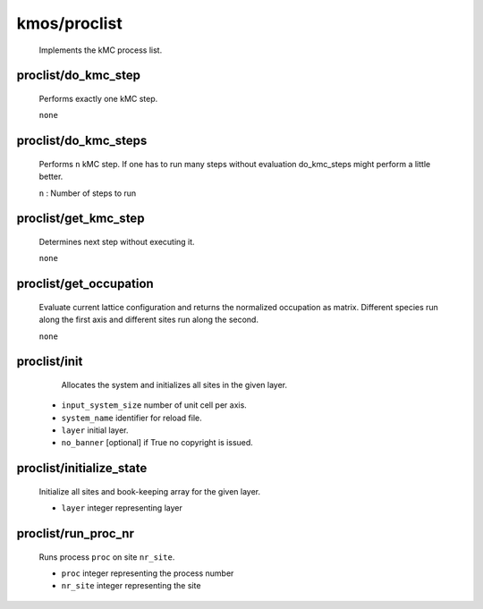 kmos/proclist
^^^^^^^^^^^^^^^^^^^^^^^^^^^^^^^^^^^^^^^^

    Implements the kMC process list.

proclist/do_kmc_step
""""""""""""""""""""""""""""""""""""""""""""""""""
    Performs exactly one kMC step.

    ``none``

proclist/do_kmc_steps
""""""""""""""""""""""""""""""""""""""""""""""""""
    Performs ``n`` kMC step.
    If one has to run many steps without evaluation
    do_kmc_steps might perform a little better.

    ``n`` : Number of steps to run

proclist/get_kmc_step
""""""""""""""""""""""""""""""""""""""""""""""""""
    Determines next step without executing it.

    ``none``

proclist/get_occupation
""""""""""""""""""""""""""""""""""""""""""""""""""
    Evaluate current lattice configuration and returns
    the normalized occupation as matrix. Different species
    run along the first axis and different sites run
    along the second.

    ``none``

proclist/init
""""""""""""""""""""""""""""""""""""""""""""""""""
     Allocates the system and initializes all sites in the given
     layer.

    * ``input_system_size`` number of unit cell per axis.
    * ``system_name`` identifier for reload file.
    * ``layer`` initial layer.
    * ``no_banner`` [optional] if True no copyright is issued.

proclist/initialize_state
""""""""""""""""""""""""""""""""""""""""""""""""""
    Initialize all sites and book-keeping array
    for the given layer.

    * ``layer`` integer representing layer

proclist/run_proc_nr
""""""""""""""""""""""""""""""""""""""""""""""""""
    Runs process ``proc`` on site ``nr_site``.

    * ``proc`` integer representing the process number
    * ``nr_site``  integer representing the site
